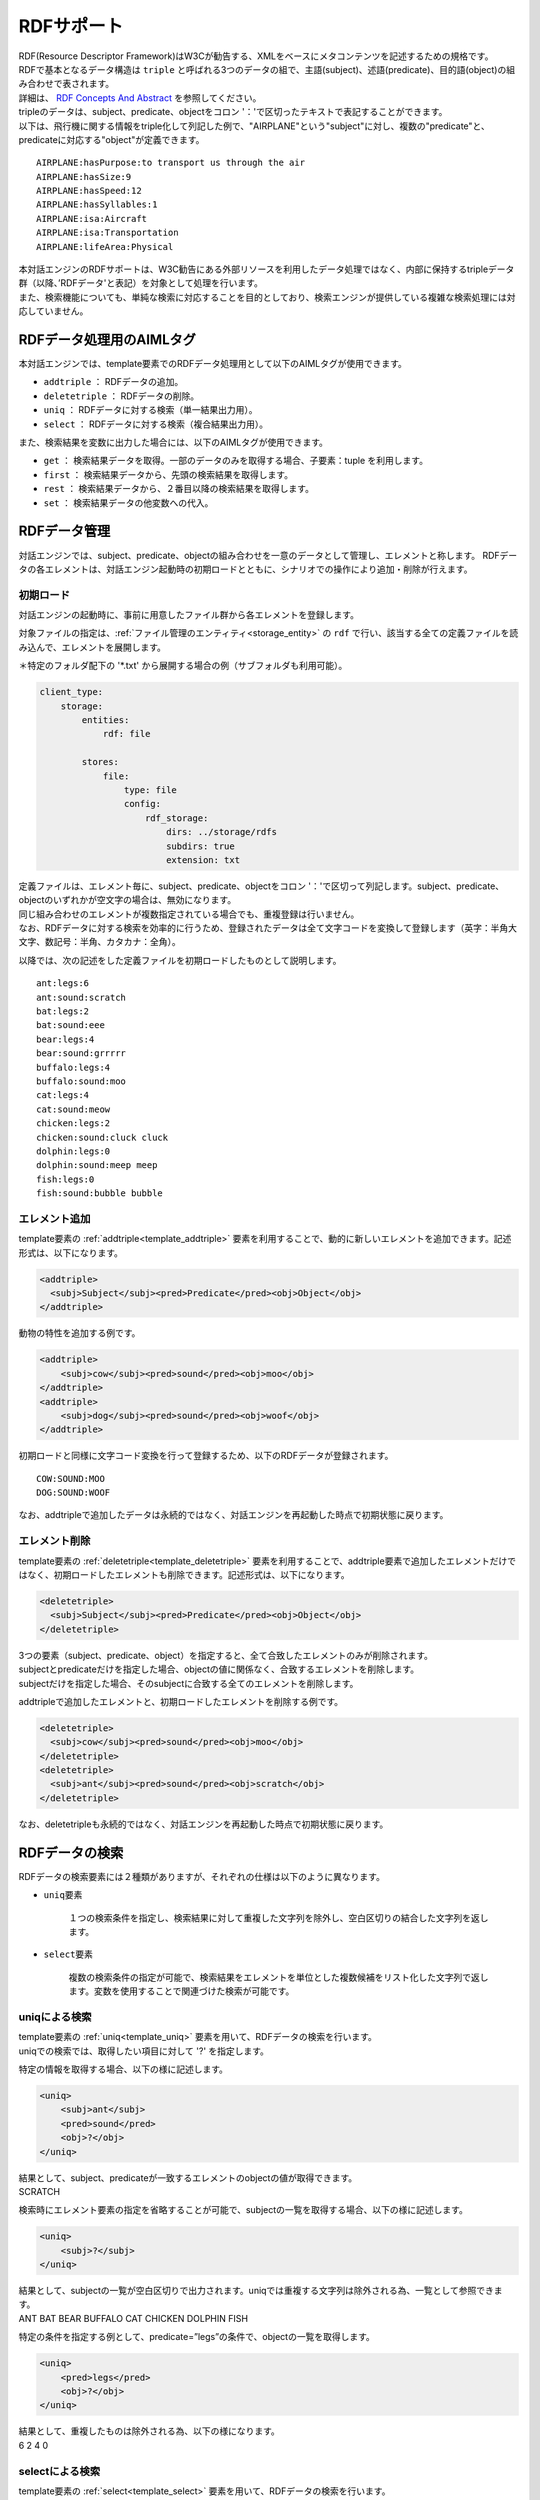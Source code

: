 RDFサポート
===========================================

| RDF(Resource Descriptor Framework)はW3Cが勧告する、XMLをベースにメタコンテンツを記述するための規格です。
| RDFで基本となるデータ構造は ``triple`` と呼ばれる3つのデータの組で、主語(subject)、述語(predicate)、目的語(object)の組み合わせで表されます。
| 詳細は、 `RDF Concepts And Abstract <https://www.w3.org/TR/2004/REC-rdf-concepts-20040210/>`__ を参照してください。

| tripleのデータは、subject、predicate、objectをコロン '：'で区切ったテキストで表記することができます。
| 以下は、飛行機に関する情報をtriple化して列記した例で、"AIRPLANE"という"subject"に対し、複数の"predicate"と、predicateに対応する"object"が定義できます。

::

   AIRPLANE:hasPurpose:to transport us through the air
   AIRPLANE:hasSize:9
   AIRPLANE:hasSpeed:12
   AIRPLANE:hasSyllables:1
   AIRPLANE:isa:Aircraft
   AIRPLANE:isa:Transportation
   AIRPLANE:lifeArea:Physical

| 本対話エンジンのRDFサポートは、W3C勧告にある外部リソースを利用したデータ処理ではなく、内部に保持するtripleデータ群（以降、’RDFデータ'と表記）を対象として処理を行います。
| また、検索機能についても、単純な検索に対応することを目的としており、検索エンジンが提供している複雑な検索処理には対応していません。


RDFデータ処理用のAIMLタグ
----------------------------------------

本対話エンジンでは、template要素でのRDFデータ処理用として以下のAIMLタグが使用できます。

- ``addtriple`` ： RDFデータの追加。
- ``deletetriple`` ： RDFデータの削除。
- ``uniq`` ： RDFデータに対する検索（単一結果出力用）。
- ``select`` ：  RDFデータに対する検索（複合結果出力用）。

また、検索結果を変数に出力した場合には、以下のAIMLタグが使用できます。

- ``get`` ： 検索結果データを取得。一部のデータのみを取得する場合、子要素：tuple を利用します。
- ``first`` ： 検索結果データから、先頭の検索結果を取得します。
- ``rest`` ： 検索結果データから、２番目以降の検索結果を取得します。
- ``set`` ： 検索結果データの他変数への代入。


RDFデータ管理
----------------------------------------

対話エンジンでは、subject、predicate、objectの組み合わせを一意のデータとして管理し、エレメントと称します。
RDFデータの各エレメントは、対話エンジン起動時の初期ロードとともに、シナリオでの操作により追加・削除が行えます。

初期ロード
~~~~~~~~~~~~~~~~~~~~~~~~~~~~~~~~~~~~~~~~

対話エンジンの起動時に、事前に用意したファイル群から各エレメントを登録します。

対象ファイルの指定は、:ref:`ファイル管理のエンティティ<storage_entity>` の ``rdf`` で行い、該当する全ての定義ファイルを読み込んで、エレメントを展開します。

＊特定のフォルダ配下の '\*.txt' から展開する場合の例（サブフォルダも利用可能）。

.. code:: yaml

    client_type:
        storage:
            entities:
                rdf: file

            stores:
                file:
                    type: file
                    config:
                        rdf_storage:
                            dirs: ../storage/rdfs
                            subdirs: true
                            extension: txt


| 定義ファイルは、エレメント毎に、subject、predicate、objectをコロン '：'で区切って列記します。subject、predicate、objectのいずれかが空文字の場合は、無効になります。
| 同じ組み合わせのエレメントが複数指定されている場合でも、重複登録は行いません。
| なお、RDFデータに対する検索を効率的に行うため、登録されたデータは全て文字コードを変換して登録します（英字：半角大文字、数記号：半角、カタカナ：全角）。

以降では、次の記述をした定義ファイルを初期ロードしたものとして説明します。

::

   ant:legs:6
   ant:sound:scratch
   bat:legs:2
   bat:sound:eee
   bear:legs:4
   bear:sound:grrrrr
   buffalo:legs:4
   buffalo:sound:moo
   cat:legs:4
   cat:sound:meow
   chicken:legs:2
   chicken:sound:cluck cluck
   dolphin:legs:0
   dolphin:sound:meep meep
   fish:legs:0
   fish:sound:bubble bubble


.. _rdf_add_element:

エレメント追加
~~~~~~~~~~~~~~~~~~~~~~~~~~~~~~~~~~~~~~~~

template要素の :ref:`addtriple<template_addtriple>` 要素を利用することで、動的に新しいエレメントを追加できます。記述形式は、以下になります。

.. code:: xml

   <addtriple>
     <subj>Subject</subj><pred>Predicate</pred><obj>Object</obj>
   </addtriple>

動物の特性を追加する例です。

.. code:: xml

   <addtriple>
       <subj>cow</subj><pred>sound</pred><obj>moo</obj>
   </addtriple>
   <addtriple>
       <subj>dog</subj><pred>sound</pred><obj>woof</obj>
   </addtriple>

初期ロードと同様に文字コード変換を行って登録するため、以下のRDFデータが登録されます。

::

    COW:SOUND:MOO
    DOG:SOUND:WOOF

なお、addtripleで追加したデータは永続的ではなく、対話エンジンを再起動した時点で初期状態に戻ります。


エレメント削除
~~~~~~~~~~~~~~~~~~~~~~~~~~~~~~~~~~~~~~~~

template要素の :ref:`deletetriple<template_deletetriple>` 要素を利用することで、addtriple要素で追加したエレメントだけではなく、初期ロードしたエレメントも削除できます。記述形式は、以下になります。

.. code:: xml

   <deletetriple>
     <subj>Subject</subj><pred>Predicate</pred><obj>Object</obj>
   </deletetriple>

| 3つの要素（subject、predicate、object）を指定すると、全て合致したエレメントのみが削除されます。
| subjectとpredicateだけを指定した場合、objectの値に関係なく、合致するエレメントを削除します。
| subjectだけを指定した場合、そのsubjectに合致する全てのエレメントを削除します。

addtripleで追加したエレメントと、初期ロードしたエレメントを削除する例です。

.. code:: xml

   <deletetriple>
     <subj>cow</subj><pred>sound</pred><obj>moo</obj>
   </deletetriple>
   <deletetriple>
     <subj>ant</subj><pred>sound</pred><obj>scratch</obj>
   </deletetriple>

なお、deletetripleも永続的ではなく、対話エンジンを再起動した時点で初期状態に戻ります。


RDFデータの検索
----------------------------------------

RDFデータの検索要素には２種類がありますが、それぞれの仕様は以下のように異なります。

- ``uniq要素``

   １つの検索条件を指定し、検索結果に対して重複した文字列を除外し、空白区切りの結合した文字列を返します。
   
- ``select要素``

   複数の検索条件の指定が可能で、検索結果をエレメントを単位とした複数候補をリスト化した文字列で返します。変数を使用することで関連づけた検索が可能です。


uniqによる検索
~~~~~~~~~~~~~~~~~~~~~~~~~~~~~~~~~~~~~~~~

| template要素の :ref:`uniq<template_uniq>` 要素を用いて、RDFデータの検索を行います。
| uniqでの検索では、取得したい項目に対して '?' を指定します。

特定の情報を取得する場合、以下の様に記述します。

.. code:: xml

   <uniq>
       <subj>ant</subj>
       <pred>sound</pred>
       <obj>?</obj>
   </uniq>

| 結果として、subject、predicateが一致するエレメントのobjectの値が取得できます。
| SCRATCH

検索時にエレメント要素の指定を省略することが可能で、subjectの一覧を取得する場合、以下の様に記述します。

.. code:: xml

   <uniq>
       <subj>?</subj>
   </uniq>

| 結果として、subjectの一覧が空白区切りで出力されます。uniqでは重複する文字列は除外される為、一覧として参照できます。
| ANT BAT BEAR BUFFALO CAT CHICKEN DOLPHIN FISH

特定の条件を指定する例として、predicate=”legs”の条件で、objectの一覧を取得します。

.. code:: xml

   <uniq>
       <pred>legs</pred>
       <obj>?</obj>
   </uniq>

| 結果として、重複したものは除外される為、以下の様になります。
| 6 2 4 0


selectによる検索
~~~~~~~~~~~~~~~~~~~~~~~~~~~~~~~~~~~~~~~~

| template要素の :ref:`select<template_select>` 要素を用いて、RDFデータの検索を行います。
| selectの検索結果は、["要素名", "値”] を最小単位として、エレメント毎に格納される為、以下の様なリスト形式の文字列になります。
| [[["subj", "ANT"], ["pred", "LEGS"], ["obj", "6"]], [["subj", "ANT"], ["pred", "SOUND"], ...], ...]

selectで使用可能なクエリ用の子要素には <q>とともに、<notq>がありますが、<notq>は、子要素で指定された条件に合致しない全てのエレメントを対象としますので大量のデータを出力することになります。


単純検索
^^^^^^^^^^^^^^^^^^^^^^^^^^^^^^^^^^^^^^^^

単純な検索の場合、<q>要素の内容として、subject、predicate、objectの3つを指定すると、合致した結果として登録されている内容をリスト型で返します。

.. code:: xml

   <select>
       <q><subj>dog</subj><pred>sound</pred><obj>woof</obj></q>
   </select>

| 初期ロード状態では結果が空文字になる為、取得失敗時の応答文が返りますが、:ref:`エレメント追加<rdf_add_element>` を実施すると、以下の結果が返ってきます。
| [[["subj", "DOG"], ["pred", "SOUND"], ["obj", "WOOF"]]]

特定の１つの要素のみを取得する場合、以下の記述ができます。

.. code:: xml

   <select>
       <q><subj>cat</subj><pred>sound</pred><obj>?</obj></q>
   </select>

| この場合、"?"を指定した要素の内容を示す、以下の結果が返ってきます。
| [[["?", "MEOW"]]]


変数による検索
^^^^^^^^^^^^^^^^^^^^^^^^^^^^^^^^^^^^^^^^

| 複数の要素を返す場合や、一致する要素のリストを受け取る場合は、変数を使用する必要があります。
| 変数はvarsタグの内容で定義し、変数名の接頭辞として "?" を付けます。
| クエリ<q>でエレメントの要素に変数を設定することができます。
| 以下の場合、変数：?x はsubject、変数：?y はpredicate、変数：?z はobjectの格納対象となります。

.. code:: xml

   <select>
       <vars>?x ?y ?z</vars>
       <q><subj>?x</subj><pred>?y</pred><obj>?z</obj></q>
   </select>

| 指定したデータに一致するすべてのエレメントから、変数に該当するデータを取得することができます。
| 以下は、動物の足の本数(legs)を検索する例です。

.. code:: xml

   <select>
       <vars>?x ?y</vars>
       <q><subj>?x</subj><pred>legs</pred><obj>?y</obj></q>
   </select>

| 検索結果が合致した場合、以下の様に変数に該当する情報のみの結果が返ってきます。
| [[["?x", "ANT"], ["?y", "6"]], [["?x", "BAT"], ["?y", "2"]], [["?x", "BEAR"], ["?y", "4"]], [["?x", "BUFFALO"], ["?y", "4"]], [["?x", "CAT"], ["?y", "4"]], [["?x", "CHICKEN"], ["?y", "2"]], [["?x", "DOLPHIN"], ["?y", "0"]], [["?x", "FISH"], ["?y", "0"]]]


複合条件検索
^^^^^^^^^^^^^^^^^^^^^^^^^^^^^^^^^^^^^^^^

| 変数を使用した場合には、複数のクエリを使用することで条件を絞り込むことができます。
| 以下の例では、１つ目のクエリで取得したsubjectのリストと、２つ目のクエリで取得したsubjectのリスト中で、共通するものが変数：?xとして、出力されます。

.. code:: xml

   <select>
       <vars>?x</vars>
       <q><subj>?x</subj><pred>legs</pred><obj>0</obj></q>
       <q><subj>?x</subj><pred>sound</pred></q>   
   </select>

| 結果として、predicate="legs"でobject="0"が定義されたsubjectの中で、predicate="sound"が定義されているsubjectのリストが返ってきます。
| [[["?x", "DOLPHIN"]], [["?x", "FISH"]]]

| さらに変数を使用することで、該当するsubjectの中から特定の要素の情報を取得することができます。以下の例では、objectを変数：?yで出力します。

.. code:: xml

   <select>
       <vars>?x ?y</vars>
       <q><subj>?x</subj><pred>legs</pred><obj>0</obj></q>
       <q><subj>?x</subj><pred>sound</pred><obj>?y</obj></q>   
   </select>

| 結果は次の様になります。
| [[["?x", "DOLPHIN"], ["?y", "MEEP MEEP"]], [["?x", "FISH"], ["?y", "BUBBLE BUBBLE"]]]


データ取得
^^^^^^^^^^^^^^^^^^^^^^^^^^^^^^^^^^^^^^^^

| select要素は、SQLのSELECT文のようにデータセットを作成するために使用されます。
| 以下の例では、select要素の取得結果を'set'タグを用いて、tuplesに格納しています。

.. code:: xml

   <set var="tuples">
       <select>
           <vars>?x ?y</vars>
           <q><subj>?x</subj><pred>sound</pred><obj>?y</obj></q>
       </select>
   </set>

| この場合に、tuplesに以下の内容が設定されています。
| [[["?x", "BAT"], ["?y", "EEE"]], [["?x", "BEAR"], ["?y", "GRRRRR"]], [["?x", "BUFFALO"], ["?y", "MOO"]], [["?x", "CAT"], ["?y", "MEOW"]], [["?x", "CHICKEN"], ["?y", "CLUCK CLUCK"]], [["?x", "DOLPHIN"], ["?y", "MEEP MEEP"]], [["?x", "FISH"], ["?y", "BUBBLE BUBBLE"]], [["?x", "DOG"], ["?y", "WOOF"]]]

前述の'select'要素から生成されたデータを取得する場合、'get'タグの子要素'tuple'を利用して取得します。

.. code:: xml

   <get var="?x">
       <tuple>
           <get var="tuples" />
       </tuple>
   </get>
   <get var="?y">
       <tuple>
           <get var="tuples" />
       </tuple>
   </get>

| この例の場合、getの'var'属性に、select要素で指定した変数 "?x" を指定しています。
| 次に、tupleタグで、select要素の結果を格納した"tuples"(リストオブジェクト)を指定することで、"tuples"の中から、変数 "?x" に該当するデータが取得できます。
| 結果として、変数 "?x" からは以下の内容が取得できます。
| BAT BEAR BUFFALO CAT CHICKEN DOLPHIN FISH DOG
| 同様に、変数 "?y" からは以下の内容が取得できます。
| EEE GRRRRR MOO MEOW CLUCK CLUCK MEEP MEEP BUBBLE BUBBLE WOOF

また、"tuples"に対して、firstタグ、restタグを利用することで、以下の様に部分的な結果を取得することもできます。

.. code:: xml

   <get var="?x">
       <tuple>
           <first><get var="tuples" /></first>
       </tuple>
   </get>
   <get var="?y">
       <tuple>
           <rest><get var="tuples" /></rest>
       </tuple>
   </get>

| 結果として、firstタグ(先頭データ取得)で、変数 "?x" から取得した値は以下になります。
| BAT

| 同様に、restタグ(先頭以外のデータ取得)で、変数 "?y" から取得した値は以下になります。
| GRRRRR MOO MEOW CLUCK CLUCK MEEP MEEP BUBBLE BUBBLE WOOF